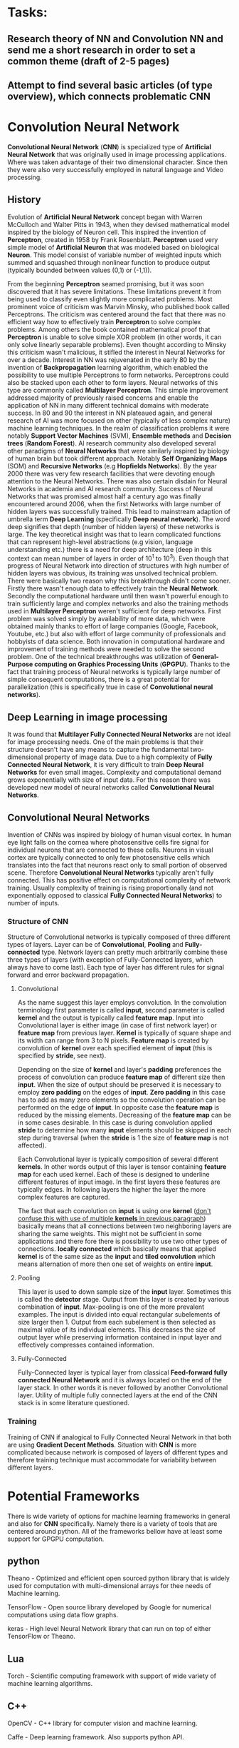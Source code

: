 * Tasks:
** Research theory of NN and Convolution NN and send me a short research in order to set a common theme (draft of 2-5 pages)
** Attempt to find several basic articles (of type overview), which connects problematic *CNN*
* Convolution Neural Network
*Convolutional Neural Network* (*CNN*) is specialized type of *Artificial Neural Network* that was originally used in image processing applications. Where was taken advantage of their two dimensional character. Since then they were also very successfully employed in natural language and Video processing.
** History
Evolution of *Artificial Neural Network* concept began with Warren McCulloch and Walter Pitts in 1943, when they devised mathematical model inspired by the biology of Neuron cell. This inspired the invention of *Perceptron*, created in 1958 by Frank Rosenblatt. *Perceptron* used very simple model of *Artificial Neuron* that was modeled based on biological *Neuron*. This model consist of variable number of weighted inputs which summed and squashed through nonlinear function to produce output (typically bounded between values (0,1) or (-1,1)).

From the beginning *Perceptron* seamed promising, but it was soon discovered that it has severe limitations. These limitations prevent it from being used to classify even slightly more complicated problems. Most prominent voice of criticism was Marvin Minsky, who published book called Perceptrons. The criticism was centered around the fact that there was no efficient way how to effectively train *Perceptron* to solve complex problems. Among others the book contained mathematical proof that *Perceptron* is unable to solve simple XOR problem (in other words, it can only solve linearly separable problems). Even thought according to Minsky this criticism wasn't malicious, it stifled the interest in Neural Networks for over a decade.
Interest in NN was rejuvenated in the early 80 by the invention of *Backpropagation* learning algorithm, which enabled the possibility to use multiple Perceptrons to form networks. Perceptrons could also be stacked upon each other to form layers. Neural networks of this type are commonly called *Multilayer Perceptron*.
This simple improvement addressed majority of previously raised concerns and enable the application of NN in many different technical domains with moderate success.
In 80 and 90 the interest in NN plateaued again, and general research of AI was more focused on other (typically of less complex nature) machine learning techniques. In the realm of classification problems it were notably *Support Vector Machines* (SVM), *Ensemble methods* and *Decision trees* (*Random Forest*). AI research community also developed several other paradigms of *Neural Networks* that were similarly inspired by biology of human brain but took different approach. Notably *Self Organizing Maps* (SOM) and *Recursive Networks* (e.g *Hopfields Networks*).
By the year 2000 there was very few research facilities that were devoting enough attention to the Neural Networks. There was also certain disdain for Neural Networks in academia and AI research community. Success of Neural Networks that was promised almost half a century ago was finally encountered around 2006, when the first Networks with large number of hidden layers was successfully trained. This lead to mainstream adaption of umbrella term *Deep Learning* (specifically *Deep neural network*). The word deep signifies that depth (number of hidden layers) of these networks is large. The key theoretical insight was that to learn complicated functions that can represent high-level abstractions (e.g vision, language understanding etc.) there is a need for deep architecture (deep in this context can mean number of layers in order of 10^1 to 10^3). Even though that progress of Neural Network into direction of structures with high number of hidden layers was obvious, its training was unsolved technical problem. There were basically two reason why this breakthrough didn't come sooner. Firstly there wasn't enough data to effectively train the *Neural Network*. Secondly the computational hardware until then wasn't powerful enough to train sufficiently large and complex networks and also the training methods used in *Multilayer Perceptron* weren't sufficient for deep networks.
First problem was solved simply by availability of more data, which were obtained mainly thanks to effort of large companies (Google, Facebook, Youtube, etc.) but also with effort of large community of professionals and hobbyists of data science.
Both innovation in computational hardware and improvement of training methods were needed to solve the second problem. One of the technical breakthroughs was utilization of *General-Purpose computing on Graphics Processing Units* (*GPGPU*). Thanks to the fact that training process of Neural networks is typically large number of simple consequent computations, there is a great potential for parallelization (this is specifically true in case of *Convolutional neural networks*).

** Deep Learning in image processing
It was found that *Multilayer Fully Connected Neural Networks* are not ideal for image processing needs. One of the main problems is that their structure doesn't have any means to capture the fundamental two-dimensional property of image data.
Due to a high complexity of *Fully Connected Neural Network*, it is very difficult to train *Deep Neural Networks* for even small images. Complexity and computational demand grows exponentially with size of input data. For this reason there was developed new model of neural networks called *Convolutional Neural Networks*.

** Convolutional Neural Networks
Invention of CNNs was inspired by biology of human visual cortex. In human eye light falls on the cornea where photosensitive cells fire signal for individual neurons that are connected to these cells. Neurons in visual cortex are typically connected to only few photosensitive cells which translates into the fact that neurons react only to small portion of observed scene.
Therefore *Convolutional Neural Networks* typically aren't fully connected. This has positive effect on computational complexity of network training. Usually complexity of training is rising proportionally (and not exponentially opposed to classical *Fully Connected Neural Networks*) to number of inputs.
*** Structure of *CNN*
Structure of Convolutional networks is typically composed of three different types of layers. Layer can be of *Convolutional*, *Pooling* and *Fully-connected* type. Network layers can pretty much arbitrarily combine these three types of layers (with exception of Fully-Connected layers, which always have to come last). Each type of layer has different rules for signal forward and error backward propagation.

***** Convolutional
As the name suggest this layer employs convolution. In the convolution terminology first parameter is called *input*, second parameter is called *kernel* and the output is typically called *feature map*. Input into Convolutional layer is either image (in case of first network layer) or *feature map* from previous layer. *Kernel* is typically of square shape and its width can range from 3 to N pixels. *Feature map* is created by convolution of *kernel* over each specified element of *input* (this is specified by *stride*, see next).

Depending on the size of *kernel* and layer's *padding* preferences the process of convolution can produce *feature map* of different size then *input*. When the size of output should be preserved it is necessary to employ *zero padding* on the edges of *input*. *Zero padding* in this case has to add as many zero elements so the convolution operation can be performed on the edge of *input*. In opposite case the *feature map* is reduced by the missing elements.
Decreasing of the *feature map* can be in some cases desirable. In this case is during convolution applied *stride* to determine how many *input* elements should be skipped in each step during traversal (when the *stride* is 1 the size of *feature map* is not affected).

Each Convolutional layer is typically composition of several different *kernels*. In other words output of this layer is tensor containing *feature map* for each used kernel. Each of these  is designed to underline different features of input image. In the first layers these features are typically edges. In following layers the higher the layer the more complex features are captured.

The fact that each convolution on *input* is using one *kernel* (_don't confuse this with use of multiple *kernels* in previous paragraph_) basically means that all connections between two neighboring layers are sharing the same weights. This might not be sufficient in some applications and there fore there is possibility to use two other types of connections. *locally connected* which basically means that applied *kernel* is of the same size as the *input* and *tiled convolution* which means alternation of more then one set of weights on entire *input*.

***** Pooling
This layer is used to down sample size of the *input* layer. Sometimes this is called the *detector* stage. Output from this layer is created by various combination of *input*. Max-pooling is one of the more prevalent examples. The input is divided into equal rectangular subelements of size larger then 1. Output from each subelement is then selected as maximal value of its individual elements. This decreases the size of output layer while preserving information contained in input layer and effectively compresses contained information.

***** Fully-Connected
Fully-Connected layer is typical layer from classical *Feed-forward fully connected Neural Network* and it is always located on the end of the layer stack. In other words it is never followed by another Convolutional layer. Utility of multiple fully connected layers at the end of the CNN stack is in some literature questioned.

*** Training
Training of CNN if analogical to Fully Connected Neural Network in that both are using *Gradient Decent Methods*. Situation with *CNN* is more complicated because network is composed of layers of different types and therefore training technique must accommodate for variability between different layers.

* Potential Frameworks
   There is wide variety of options for machine learning frameworks in general and also for *CNN* specifically.
Namely there is a variety of tools that are centered around python. All of the frameworks bellow have at least some support for GPGPU computation.

** python
    Theano - Optimized and efficient open sourced python library that is widely used for computation with multi-dimensional arrays for thee needs of Machine learning.

    TensorFlow - Open source library developed by Google for numerical computations using data flow graphs.

    keras - High level Neural Network library that can run on top of either TensorFlow or Theano.

** Lua
    Torch - Scientific computing framework with support of wide variety of machine learning algorithms.

** C++
    OpenCV - C++ library for computer vision and machine learning.

    Caffe - Deep learning framework. Also supports python API.

** Matlab
    MatConvNet - Matlab toolbox implementing CNNs for computer vision application.

* Use later
In the attempt to solve the mystery of how the human brains works and where the intelligence comes from. There were historically two philosophically different approaches. Bottom Up and Top Down.
** Bottom Up
   Development of Neural Networks that were discussed so far is example of bottom up approach. Where it is started with the simplest element of Neuron, which is then connected into ever so slightly more complex networks which are emulating more and more function of the human brain (one of these examples is Neural network used to classify image data and therefore simulate function of human sight)
** Top Down
   Top down approach constitutes the effort to describe function of human brain in high level concepts and implement those progressively into more specific details.
